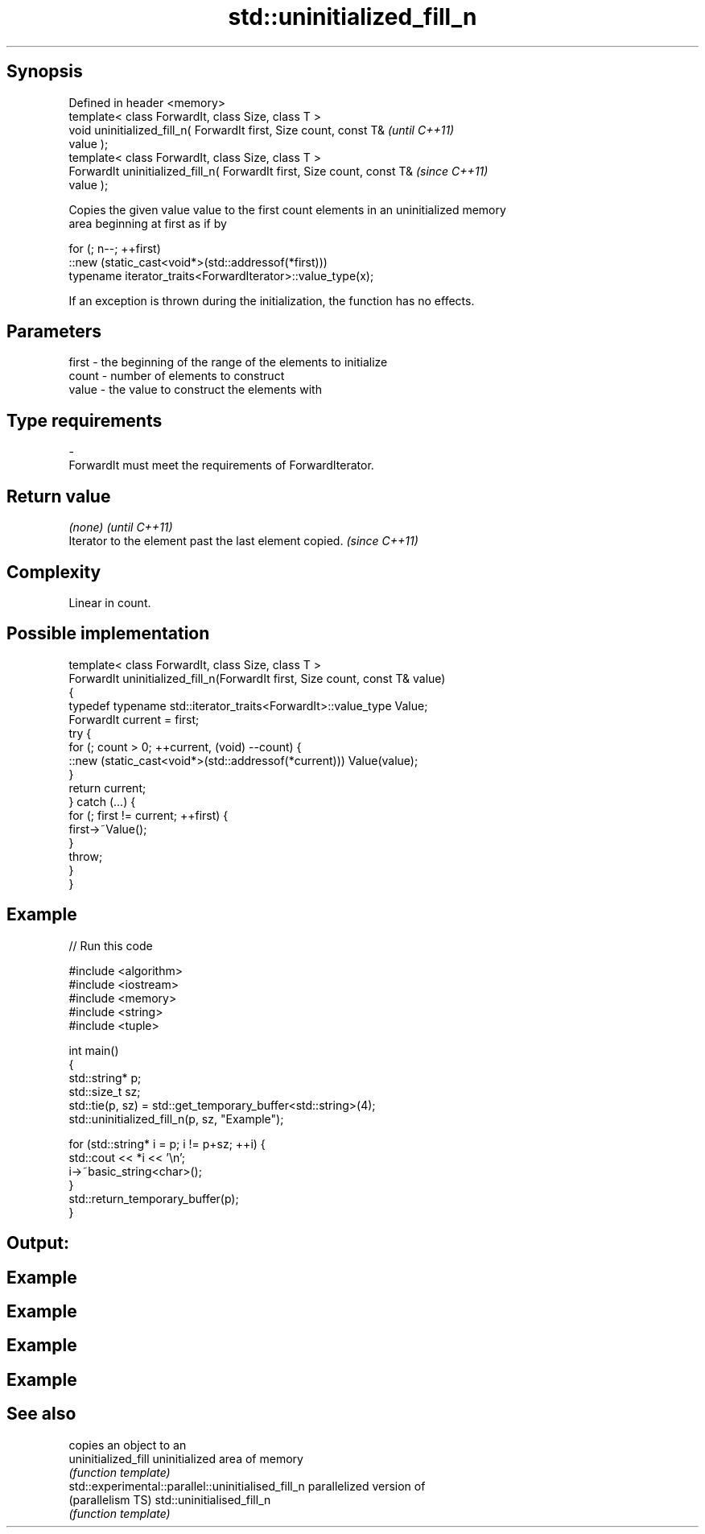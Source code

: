 .TH std::uninitialized_fill_n 3 "Sep  4 2015" "2.0 | http://cppreference.com" "C++ Standard Libary"
.SH Synopsis
   Defined in header <memory>
   template< class ForwardIt, class Size, class T >
   void uninitialized_fill_n( ForwardIt first, Size count, const T&       \fI(until C++11)\fP
   value );
   template< class ForwardIt, class Size, class T >
   ForwardIt uninitialized_fill_n( ForwardIt first, Size count, const T&  \fI(since C++11)\fP
   value );

   Copies the given value value to the first count elements in an uninitialized memory
   area beginning at first as if by

 for (; n--; ++first)
   ::new (static_cast<void*>(std::addressof(*first)))
      typename iterator_traits<ForwardIterator>::value_type(x);

   If an exception is thrown during the initialization, the function has no effects.

.SH Parameters

   first - the beginning of the range of the elements to initialize
   count - number of elements to construct
   value - the value to construct the elements with
.SH Type requirements
   -
   ForwardIt must meet the requirements of ForwardIterator.

.SH Return value

   \fI(none)\fP                                                \fI(until C++11)\fP
   Iterator to the element past the last element copied. \fI(since C++11)\fP

.SH Complexity

   Linear in count.

.SH Possible implementation

   template< class ForwardIt, class Size, class T >
   ForwardIt uninitialized_fill_n(ForwardIt first, Size count, const T& value)
   {
       typedef typename std::iterator_traits<ForwardIt>::value_type Value;
       ForwardIt current = first;
       try {
           for (; count > 0; ++current, (void) --count) {
               ::new (static_cast<void*>(std::addressof(*current))) Value(value);
           }
           return current;
       } catch (...) {
           for (; first != current; ++first) {
               first->~Value();
           }
           throw;
       }
   }

.SH Example

   
// Run this code

 #include <algorithm>
 #include <iostream>
 #include <memory>
 #include <string>
 #include <tuple>

 int main()
 {
     std::string* p;
     std::size_t sz;
     std::tie(p, sz) = std::get_temporary_buffer<std::string>(4);
     std::uninitialized_fill_n(p, sz, "Example");

     for (std::string* i = p; i != p+sz; ++i) {
         std::cout << *i << '\\n';
         i->~basic_string<char>();
     }
     std::return_temporary_buffer(p);
 }

.SH Output:

.SH Example
.SH Example
.SH Example
.SH Example

.SH See also

                                                     copies an object to an
   uninitialized_fill                                uninitialized area of memory
                                                     \fI(function template)\fP
   std::experimental::parallel::uninitialised_fill_n parallelized version of
   (parallelism TS)                                  std::uninitialised_fill_n
                                                     \fI(function template)\fP
